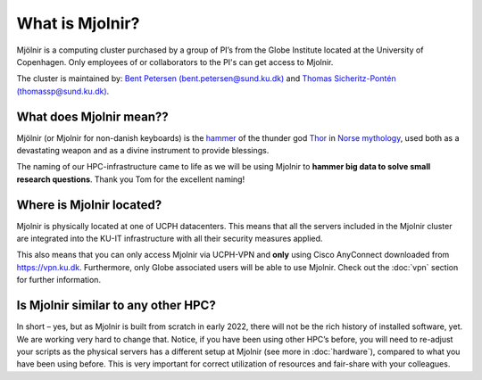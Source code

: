 What is Mjolnir?
=====
Mjölnir is a computing cluster purchased by a group of PI’s from the Globe Institute located at the University of Copenhagen. 
Only employees of or collaborators to the PI's can get access to Mjolnir.

The cluster is maintained by:
`Bent Petersen (bent.petersen@sund.ku.dk) <https://globe.ku.dk/staff-list/hologenomics/?id=271131&vis=medarbejder>`_ and `Thomas Sicheritz-Pontén (thomassp@sund.ku.dk) <https://globe.ku.dk/staff-list/hologenomics/?pure=en/persons/635914>`_.

What does Mjolnir mean??
*****

Mjölnir (or Mjolnir for non-danish keyboards) is the `hammer <https://en.wikipedia.org/wiki/Mj%C3%B6lnir>`_ of the thunder god `Thor <https://en.wikipedia.org/wiki/Thor>`_ in `Norse mythology <https://en.wikipedia.org/wiki/Norse_mythology>`_, used both as a devastating weapon and as a divine instrument to provide blessings.

The naming of our HPC-infrastructure came to life as we will be using Mjolnir to **hammer big data to solve small research questions**. Thank you Tom for the excellent naming!

Where is Mjolnir located?
*****

Mjolnir is physically located at one of UCPH datacenters. This means that all the servers included in the Mjolnir cluster are integrated into the KU-IT infrastructure with all their security measures applied.

This also means that you can only access Mjolnir via UCPH-VPN and **only** using Cisco AnyConnect downloaded from https://vpn.ku.dk. Furthermore, only Globe associated users will be able to use Mjolnir. Check out the :doc:`vpn` section for further information.

Is Mjolnir similar to any other HPC?
*****
In short – yes, but as Mjolnir is built from scratch in early 2022, there will not be the rich history of installed software, yet. We are working very hard to change that.
Notice, if you have been using other HPC’s before, you will need to re-adjust your scripts as the physical servers has a different setup at Mjolnir (see more in :doc:`hardware`), compared to what you have been using before. This is very important for correct utilization of resources and fair-share with your colleagues.
